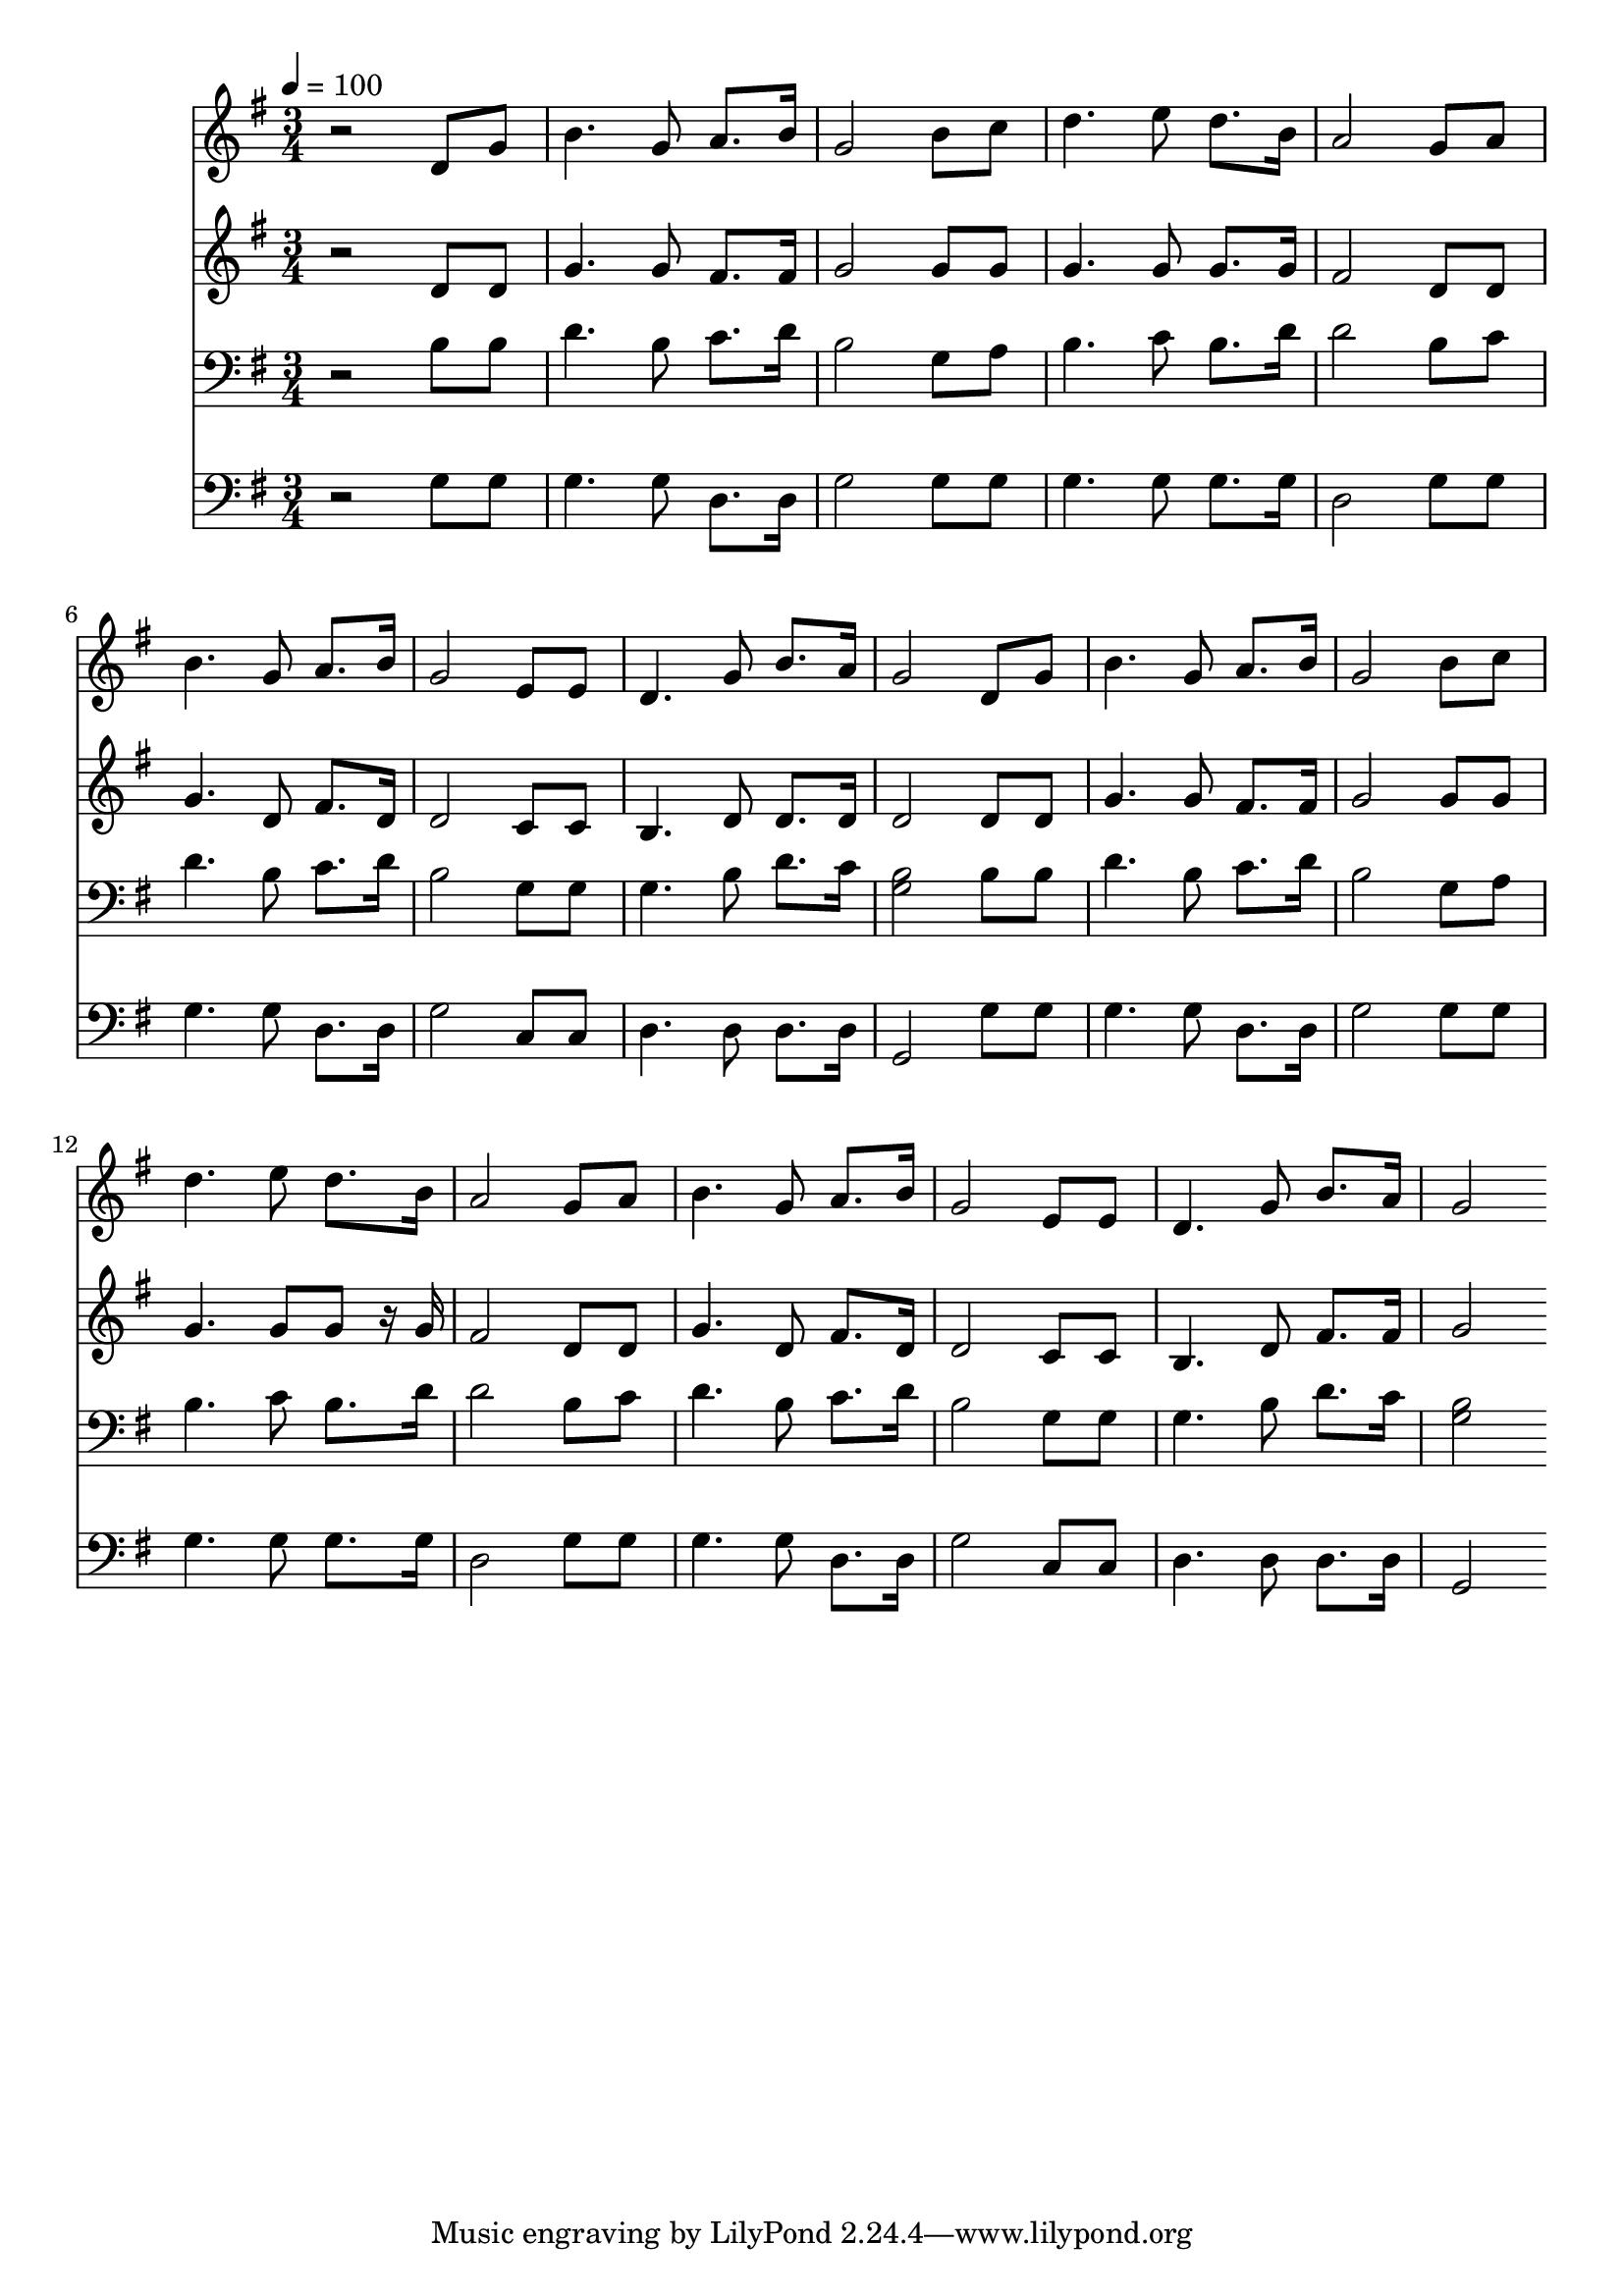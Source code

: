 % Lily was here -- automatically converted by c:/Program Files (x86)/LilyPond/usr/bin/midi2ly.py from mid/258.mid
\version "2.14.0"

\layout {
  \context {
    \Voice
    \remove "Note_heads_engraver"
    \consists "Completion_heads_engraver"
    \remove "Rest_engraver"
    \consists "Completion_rest_engraver"
  }
}

trackAchannelA = {


  \key g \major
    
  \time 3/4 
  

  \key g \major
  
  \tempo 4 = 100 
  
}

trackA = <<
  \context Voice = voiceA \trackAchannelA
>>


trackBchannelB = \relative c {
  r2 d'8 g 
  | % 2
  b4. g8 a8. b16 
  | % 3
  g2 b8 c 
  | % 4
  d4. e8 d8. b16 
  | % 5
  a2 g8 a 
  | % 6
  b4. g8 a8. b16 
  | % 7
  g2 e8 e 
  | % 8
  d4. g8 b8. a16 
  | % 9
  g2 d8 g 
  | % 10
  b4. g8 a8. b16 
  | % 11
  g2 b8 c 
  | % 12
  d4. e8 d8. b16 
  | % 13
  a2 g8 a 
  | % 14
  b4. g8 a8. b16 
  | % 15
  g2 e8 e 
  | % 16
  d4. g8 b8. a16 
  | % 17
  g2 
}

trackB = <<
  \context Voice = voiceA \trackBchannelB
>>


trackCchannelB = \relative c {
  r2 d'8 d 
  | % 2
  g4. g8 fis8. fis16 
  | % 3
  g2 g8 g 
  | % 4
  g4. g8 g8. g16 
  | % 5
  fis2 d8 d 
  | % 6
  g4. d8 fis8. d16 
  | % 7
  d2 c8 c 
  | % 8
  b4. d8 d8. d16 
  | % 9
  d2 d8 d 
  | % 10
  g4. g8 fis8. fis16 
  | % 11
  g2 g8 g 
  | % 12
  g4. g8 g r16 g 
  | % 13
  fis2 d8 d 
  | % 14
  g4. d8 fis8. d16 
  | % 15
  d2 c8 c 
  | % 16
  b4. d8 fis8. fis16 
  | % 17
  g2 
}

trackC = <<
  \context Voice = voiceA \trackCchannelB
>>


trackDchannelB = \relative c {
  r2 b'8 b 
  | % 2
  d4. b8 c8. d16 
  | % 3
  b2 g8 a 
  | % 4
  b4. c8 b8. d16 
  | % 5
  d2 b8 c 
  | % 6
  d4. b8 c8. d16 
  | % 7
  b2 g8 g 
  | % 8
  g4. b8 d8. c16 
  | % 9
  <b g >2 b8 b 
  | % 10
  d4. b8 c8. d16 
  | % 11
  b2 g8 a 
  | % 12
  b4. c8 b8. d16 
  | % 13
  d2 b8 c 
  | % 14
  d4. b8 c8. d16 
  | % 15
  b2 g8 g 
  | % 16
  g4. b8 d8. c16 
  | % 17
  <b g >2 
}

trackD = <<

  \clef bass
  
  \context Voice = voiceA \trackDchannelB
>>


trackEchannelB = \relative c {
  r2 g'8 g 
  | % 2
  g4. g8 d8. d16 
  | % 3
  g2 g8 g 
  | % 4
  g4. g8 g8. g16 
  | % 5
  d2 g8 g 
  | % 6
  g4. g8 d8. d16 
  | % 7
  g2 c,8 c 
  | % 8
  d4. d8 d8. d16 
  | % 9
  g,2 g'8 g 
  | % 10
  g4. g8 d8. d16 
  | % 11
  g2 g8 g 
  | % 12
  g4. g8 g8. g16 
  | % 13
  d2 g8 g 
  | % 14
  g4. g8 d8. d16 
  | % 15
  g2 c,8 c 
  | % 16
  d4. d8 d8. d16 
  | % 17
  g,2 
}

trackE = <<

  \clef bass
  
  \context Voice = voiceA \trackEchannelB
>>


\score {
  <<
    \context Staff=trackB \trackA
    \context Staff=trackB \trackB
    \context Staff=trackC \trackA
    \context Staff=trackC \trackC
    \context Staff=trackD \trackA
    \context Staff=trackD \trackD
    \context Staff=trackE \trackA
    \context Staff=trackE \trackE
  >>
  \layout {}
  \midi {}
}
